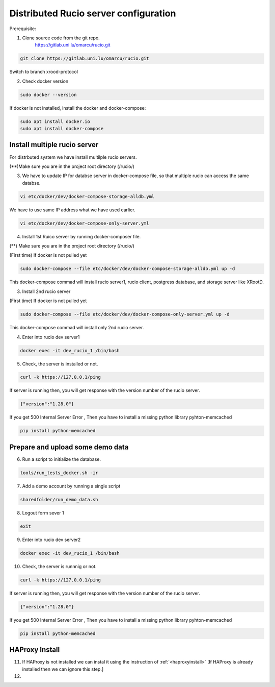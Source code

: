 Distributed Rucio server configuration
======================================

Prerequisite:

1. Clone source code from the git repo.
	https://gitlab.uni.lu/omarcu/rucio.git
	
.. code-block:: console
	
	git clone https://gitlab.uni.lu/omarcu/rucio.git
	
Switch to branch xrood-protocol

2. Check docker version 

.. code-block:: console

   sudo docker --version 

If docker is not installed, install the docker and docker-compose:

.. code-block:: console

   sudo apt install docker.io
   sudo apt install docker-compose


Install multiple rucio server
---------------------------

For distrbuted system we have install multilple rucio servers.


(**)Make sure you are in the project root directory (/rucio/)

3. We have to update IP for databse server in docker-compose file, so that multiple rucio can access the same databse.

.. code-block:: console

   vi etc/docker/dev/docker-compose-storage-alldb.yml

.. image:: server1_config.png
   :width: 500

We have to use same IP address what we have used earlier.

.. code-block:: console

   vi etc/docker/dev/docker-compose-only-server.yml

.. image:: server2_config.png
   :width: 500


4. Install 1st Ruico server by running docker-composer file. 

(**) Make sure you are in the project root directory (/rucio/)

(First time)
If docker is not pulled yet 

.. code-block:: console

   sudo docker-compose --file etc/docker/dev/docker-compose-storage-alldb.yml up -d
   
This docker-compose commad will install rucio server1, rucio client, postgress database, and storage server like XRootD. 

3. Install 2nd rucio server

(First time)
If docker is not pulled yet 

.. code-block:: console

   sudo docker-compose --file etc/docker/dev/docker-compose-only-server.yml up -d

This docker-compose commad will install only 2nd rucio server.

4. Enter into rucio dev server1

.. code-block:: console

   docker exec -it dev_rucio_1 /bin/bash

5. Check, the server is installed or not.

.. code-block:: console

   curl -k https://127.0.0.1/ping
   
If server is running then, you will get response with the version number of the rucio server.

.. code-block:: console

    {"version":"1.28.0"}
  
If you get 500 Internal Server Error , Then you have to install a missing python library pyhton-memcached
   
.. code-block:: console
  
  pip install python-memcached

Prepare and upload some demo data
---------------------------------

6. Run a script to initialize the database.

.. code-block:: console

   tools/run_tests_docker.sh -ir

7. Add a demo account by running a single script

.. code-block:: console

    sharedfolder/run_demo_data.sh

8. Logout form sever 1

.. code-block:: console

    exit

9. Enter into rucio dev server2

.. code-block:: console

   docker exec -it dev_rucio_1 /bin/bash

10. Check, the server is runnnig or not.

.. code-block:: console

   curl -k https://127.0.0.1/ping
   
If server is running then, you will get response with the version number of the rucio server.

.. code-block:: console

    {"version":"1.28.0"}
  
If you get 500 Internal Server Error , Then you have to install a missing python library pyhton-memcached
   
.. code-block:: console
  
  pip install python-memcached


HAProxy Install
---------------

11. If HAProxy is not installed we can instal it using the instruction of :ref:`<haproxyinstall>`
    [If HAProxy is already installed then we can ignore this step.]
12.
   
 

